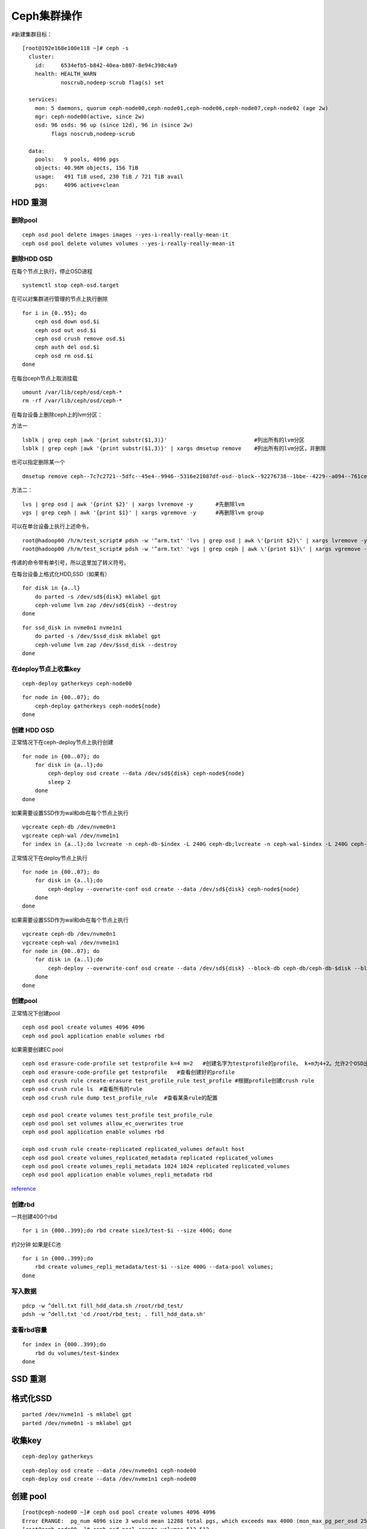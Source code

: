 Ceph集群操作
*************************


#新建集群目标：

::

   [root@192e168e100e118 ~]# ceph -s
     cluster:
       id:     6534efb5-b842-40ea-b807-8e94c398c4a9
       health: HEALTH_WARN
               noscrub,nodeep-scrub flag(s) set

     services:
       mon: 5 daemons, quorum ceph-node00,ceph-node01,ceph-node06,ceph-node07,ceph-node02 (age 2w)
       mgr: ceph-node00(active, since 2w)
       osd: 96 osds: 96 up (since 12d), 96 in (since 2w)
            flags noscrub,nodeep-scrub

     data:
       pools:   9 pools, 4096 pgs
       objects: 40.96M objects, 156 TiB
       usage:   491 TiB used, 230 TiB / 721 TiB avail
       pgs:     4096 active+clean

HDD 重测
========

删除pool
--------

::

   ceph osd pool delete images images --yes-i-really-really-mean-it
   ceph osd pool delete volumes volumes --yes-i-really-really-mean-it

删除HDD OSD
-----------

在每个节点上执行，停止OSD进程

::

   systemctl stop ceph-osd.target

在可以对集群进行管理的节点上执行删除

::

   for i in {0..95}; do
       ceph osd down osd.$i
       ceph osd out osd.$i
       ceph osd crush remove osd.$i
       ceph auth del osd.$i
       ceph osd rm osd.$i
   done

在每台ceph节点上取消挂载

::

   umount /var/lib/ceph/osd/ceph-*
   rm -rf /var/lib/ceph/osd/ceph-*

在每台设备上删除ceph上的lvm分区：

方法一

::

   lsblk | grep ceph |awk '{print substr($1,3)}'                           #列出所有的lvm分区
   lsblk | grep ceph |awk '{print substr($1,3)}' | xargs dmsetup remove    #列出所有的lvm分区，并删除

也可以指定删除某一个

::

   dmsetup remove ceph--7c7c2721--5dfc--45e4--9946--5316e21087df-osd--block--92276738--1bbe--4229--a094--761ceda16812

方法二：

::

   lvs | grep osd | awk '{print $2}' | xargs lvremove -y       #先删除lvm
   vgs | grep ceph | awk '{print $1}' | xargs vgremove -y      #再删除lvm group

可以在单台设备上执行上述命令，

::

   root@hadoop00 /h/m/test_script# pdsh -w '^arm.txt' 'lvs | grep osd | awk \'{print $2}\' | xargs lvremove -y'
   root@hadoop00 /h/m/test_script# pdsh -w '^arm.txt' 'vgs | grep ceph | awk \'{print $1}\' | xargs vgremove -y '

传递的命令带有单引号，所以这里加了转义符号。

在每台设备上格式化HDD,SSD（如果有）

::

   for disk in {a..l}
       do parted -s /dev/sd${disk} mklabel gpt
       ceph-volume lvm zap /dev/sd${disk} --destroy 
   done

::

   for ssd_disk in nvme0n1 nvme1n1
       do parted -s /dev/$ssd_disk mklabel gpt
       ceph-volume lvm zap /dev/$ssd_disk --destroy 
   done

在deploy节点上收集key
---------------------

::

   ceph-deploy gatherkeys ceph-node00

::

   for node in {00..07}; do
       ceph-deploy gatherkeys ceph-node${node}
   done

创建 HDD OSD
------------

正常情况下在ceph-deploy节点上执行创建

::

   for node in {00..07}; do
       for disk in {a..l};do
           ceph-deploy osd create --data /dev/sd${disk} ceph-node${node}
           sleep 2
       done
   done

如果需要设置SSD作为wal和db在每个节点上执行

::

   vgcreate ceph-db /dev/nvme0n1
   vgcreate ceph-wal /dev/nvme1n1
   for index in {a..l};do lvcreate -n ceph-db-$index -L 240G ceph-db;lvcreate -n ceph-wal-$index -L 240G ceph-wal;  done

正常情况下在deploy节点上执行

::

   for node in {00..07}; do
       for disk in {a..l};do
           ceph-deploy --overwrite-conf osd create --data /dev/sd${disk} ceph-node${node}
       done
   done

如果需要设置SSD作为wal和db在每个节点上执行

::

   vgcreate ceph-db /dev/nvme0n1
   vgcreate ceph-wal /dev/nvme1n1
   for node in {00..07}; do
       for disk in {a..l};do
           ceph-deploy --overwrite-conf osd create --data /dev/sd${disk} --block-db ceph-db/ceph-db-$disk --block-wal ceph-wal/ceph-wal-$disk ceph-node${node}
       done
   done

创建pool
--------

正常情况下创建pool

::

   ceph osd pool create volumes 4096 4096
   ceph osd pool application enable volumes rbd

如果需要创建EC pool

::

   ceph osd erasure-code-profile set testprofile k=4 m=2   #创建名字为testprofile的profile。 k+m为4+2。允许2个OSD出错。还有其他参数请查询其他文档
   ceph osd erasure-code-profile get testprofile   #查看创建好的profile
   ceph osd crush rule create-erasure test_profile_rule test_profile #根据profile创建crush rule
   ceph osd crush rule ls  #查看所有的rule
   ceph osd crush rule dump test_profile_rule  #查看某条rule的配置

   ceph osd pool create volumes test_profile test_profile_rule
   ceph osd pool set volumes allow_ec_overwrites true
   ceph osd pool application enable volumes rbd

   ceph osd crush rule create-replicated replicated_volumes default host
   ceph osd pool create volumes_replicated_metadata replicated replicated_volumes
   ceph osd pool create volumes_repli_metadata 1024 1024 replicated replicated_volumes
   ceph osd pool application enable volumes_repli_metadata rbd

`reference <https://yanyixing.github.io/2019/03/13/rgw-with-ec/>`__

创建rbd
-------

一共创建400个rbd

::

   for i in {000..399};do rbd create size3/test-$i --size 400G; done

约2分钟 如果是EC池

::

   for i in {000..399};do
       rbd create volumes_repli_metadata/test-$i --size 400G --data-pool volumes;
   done

写入数据
--------

::

   pdcp -w ^dell.txt fill_hdd_data.sh /root/rbd_test/
   pdsh -w ^dell.txt 'cd /root/rbd_test; . fill_hdd_data.sh'

查看rbd容量
-----------

::

   for index in {000..399};do
       rbd du volumes/test-$index
   done

SSD 重测
========

格式化SSD
=========

::

   parted /dev/nvme1n1 -s mklabel gpt
   parted /dev/nvme0n1 -s mklabel gpt

收集key
=======

::

   ceph-deploy gatherkeys

::

   ceph-deploy osd create --data /dev/nvme0n1 ceph-node00
   ceph-deploy osd create --data /dev/nvme1n1 ceph-node00

创建 pool
=========

::

   [root@ceph-node00 ~]# ceph osd pool create volumes 4096 4096
   Error ERANGE:  pg_num 4096 size 3 would mean 12288 total pgs, which exceeds max 4000 (mon_max_pg_per_osd 250 * num_in_osds 16)
   [root@ceph-node00 ~]# ceph osd pool create volumes 512 512

.. _创建rbd-1:

创建rbd
=======

一共创建50个rbd

::

   for i in {01..50};do
       rbd create --size 100G volumes/test-$i
   done

写满rbd数据
===========

::

   pdsh -w ^dell.txt "cd /root/rbd_test;. fill_nvm2_data.sh"

查看rbd的容量

::

   for index in {01..50};do
       rbd du volumes/test-$index
   done

收集数据
========

for host in ``cat ../dell.txt``; do scp -r
root@${host}:/root/rbd_test/192\* ./;done

分发脚本
========

for host in ``cat dell.txt``; do scp do_fio.sh
root@\ :math:`{host}:/root/rbd_test/; done for host in `cat dell.txt`; do scp rmhostname.sh root@`\ {host}:/root/rbd_test/;
done

重启进入bios
============

for host in ``cat BMC_arm.txt``; do ipmitool -I lanplus -H ${host} -U
Administrator -P Admin@9000 chassis bootdev bios; wait ;done

仅仅测试读
==========

执行单个测试
============

::

   fio315 -runtime=120     \
           -size=100%  \
           -bs=4k      \
           -rw=read    \
           -ioengine=rbd   \
           -direct=1       \
           -iodepth=32     \
           -numjobs=1  \
           -clientname=admin \
           -pool=volumes   \
           -ramp_time=10   \
           -rbdname=test-13 \
           --output="$(date "+%Y-%m-%d-%H%M")".json \
           -name="$(date "+%Y-%m-%d-%H%M")".json
           

统计json文件
============

py /home/monitor/test_script/parase_fio.py ./

禁用 osd
========

| systemctl \| grep ceph-osd \| grep fail \| awk ‘{print $2}’
| systemctl \| grep ceph-osd \| grep fail \| awk ‘{print $2}’ \| xargs
  systemctl disable systemctl \| grep ceph-osd \| grep fail \| awk
  ‘{print $2}’ \| xargs systemctl status

ceph绑核
========

可以先用taskset -acp 0-23 {osd-pid}
看看对性能帮助有多大。如果有帮助，再调整ceph参数配置

绑定node2 for osd_pid in $(pgrep ceph-osd); do taskset -acp 48-71
$osd_pid ;done

for osd_pid in $(pgrep ceph-osd); do ps -o thcount $osd_pid ;done

daemon命令查看集群状态
======================

::

   ceph daemon mon.cu-pve04 help       #显示monitor的命令帮助     
   ceph daemon mon.cu-pve04 sessions   #
   ceph daemon osd.0 config show
   ceph daemon osd.0 help              #显示命令帮助
   ceph daemon osd.0 "dump_historic_ops_by_duration" #显示被ops的时间

noscrub 设置
============

::

   ceph used set noscrub       #停止scrub
   ceph osd unset noscrub      #启动scrub

删除lvm分区效果

::

   sdk                                                                                                     8:160  0   7.3T  0 disk
   sdi                                                                                                     8:128  0   7.3T  0 disk
   sdg                                                                                                     8:96   0   7.3T  0 disk
   └─ceph--e59eb57a--ca76--4b1c--94f5--723d83acf023-osd--block--8f205c61--80b5--4251--9fc4--52132f71f378 253:11   0   7.3T  0 lvm
   nvme1n1                                                                                               259:0    0   2.9T  0 disk
   └─ceph--192b4f4b--c3d0--48d2--a7df--1d721c96ad41-osd--block--4f61b14a--0412--4891--90c6--75cad9f68be8 253:2    0   2.9T  0 lvm
   sde                                                                                                     8:64   0   7.3T  0 disk
   └─ceph--ae498ea1--917c--430e--bdf9--cb76720b12cd-osd--block--8d20de06--7b58--48de--90a0--6353cada8c82 253:9    0   7.3T  0 lvm
   sdc                                                                                                     8:32   0   7.3T  0 disk
   └─ceph--69b9fdfb--f6f0--427d--bea8--379bec4a15dc-osd--block--0642e902--89c1--4490--bd9a--e1986c0eb50b 253:7    0   7.3T  0 lvm
   sdl                                                                                                     8:176  0   7.3T  0 disk
   sda                                                                                                     8:0    0   7.3T  0 disk
   └─ceph--f7113ad8--a34e--4bb2--9cb8--8b27f48e7ce1-osd--block--8d67b2c0--1490--4a51--839a--2ea472fb53c8 253:5    0   7.3T  0 lvm
   sdj                                                                                                     8:144  0   7.3T  0 disk
   nvme0n1                                                                                               259:1    0   2.9T  0 disk
   └─ceph--869d506c--83be--4abe--aaf6--70cf7900d5ff-osd--block--fede0b19--429d--4ec5--9c21--352c6b43f1d1 253:3    0   2.9T  0 lvm
   sdh                                                                                                     8:112  0   7.3T  0 disk
   [root@ceph-node03 ~]#
   [root@ceph-node03 ~]#
   [root@ceph-node03 ~]#
   [root@ceph-node03 ~]#
   [root@ceph-node03 ~]# lsblk
   NAME            MAJ:MIN RM   SIZE RO TYPE MOUNTPOINT
   sdf               8:80   0   7.3T  0 disk
   sdd               8:48   0   7.3T  0 disk
   sdm               8:192  0 446.1G  0 disk
   ├─sdm3            8:195  0 444.9G  0 part
   │ ├─centos-swap 253:1    0     4G  0 lvm
   │ ├─centos-home 253:4    0 390.9G  0 lvm  /home
   │ └─centos-root 253:0    0    50G  0 lvm  /
   ├─sdm1            8:193  0   200M  0 part /boot/efi
   └─sdm2            8:194  0     1G  0 part /boot
   sdb               8:16   0   7.3T  0 disk
   sdk               8:160  0   7.3T  0 disk
   sdi               8:128  0   7.3T  0 disk
   sdg               8:96   0   7.3T  0 disk
   nvme1n1         259:0    0   2.9T  0 disk
   sde               8:64   0   7.3T  0 disk
   sdc               8:32   0   7.3T  0 disk
   sdl               8:176  0   7.3T  0 disk
   sda               8:0    0   7.3T  0 disk
   sdj               8:144  0   7.3T  0 disk
   nvme0n1         259:1    0   2.9T  0 disk
   sdh               8:112  0   7.3T  0 disk
